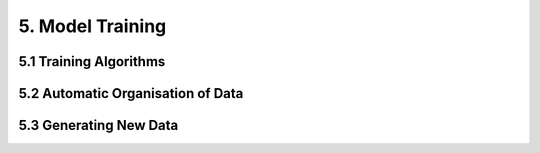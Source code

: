5. Model Training
==========

5.1 Training Algorithms
---------

5.2 Automatic Organisation of Data
---------

5.3 Generating New Data
---------
